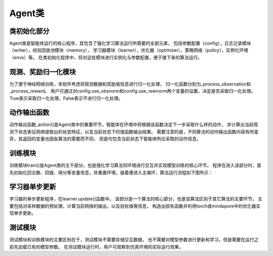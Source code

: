 Agent类
======================

类初始化部分
----------------------
Agent类是智能体运行的核心程序，其包含了强化学习算法运行所需要的全部元素，
包括参数配置（config），日志记录模块（writer），经验回放池模块（memory），
学习器模块（learner），优化器（optimizer），策略网络（policy），实例化环境（envs）等。
在类初始化程序中，将对这些模块进行实例化与参数配置，便于接下来的算法运行。

观测、奖励归一化模块
----------------------
为了便于神经网络训练，本软件考虑将观测数据和奖励值信息进行归一化处理，
归一化函数分别为_process_observation和_process_reward。
用户可通过对config.use_obsnorm和config.use_rewnorm两个变量的设置，决定是否采取归一化处理。
True表示采取归一化处理，False表示不进行归一化处理。

动作输出函数
----------------------
动作输出函数_action()是Agent类中的重要环节，智能体在环境中将根据该函数决定下一步采取什么样的动作，
并计算出当前观测下状态表征网络提取出的状态特征，以及当前状态下的值函数输出结果。
需要注意的是，不同算法的动作输出函数内容有所差异，其返回的变量也因各算法的需要而不同，
但是均包含当前状态下智能体所应采取的动作信息。

训练模块
----------------------
训练模块train()是Agent类的主干部分，也是强化学习算法同环境进行交互并实现模型训练的核心环节。
程序在进入该部分时，首先初始化回合数、回报、得分等变量信息，并重置环境，接着便进入主循环，算法运行流程如下图所示：

.. image:: ../../figures/algo_flow_chart.png
    :height: 300px

学习器单步更新
----------------------
学习器的单步更新程序，在learner.update()函数中。
该部分是一个算法的核心部分，也是该算法区别于其它算法的主要环节。
主要包括对采样数据的预处理，计算当前网络的输出，以及目标值等信息，
构造出损失函数并利用torch或mindspore中的优化器实现单步更新。

测试模块
----------------------
测试模块和训练模块的主要区别在于，测试模块不需要存储交互数据，
也不需要对模型参数进行更新和学习，但是需要在运行之前先加载已有的模型参数。
在测试模块运行时，用户可观察到仿真环境的实际运行效果。